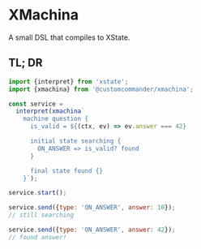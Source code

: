* XMachina

A small DSL that compiles to XState.

** TL; DR

#+begin_src javascript
import {interpret} from 'xstate';
import {xmachina} from '@customcommander/xmachina';

const service =
  interpret(xmachina`
    machine question {
      is_valid = ${(ctx, ev) => ev.answer === 42}

      initial state searching {
        ON_ANSWER => is_valid? found
      }

      final state found {}
    }`);

service.start();

service.send({type: 'ON_ANSWER', answer: 10});
// still searching

service.send({type: 'ON_ANSWER', answer: 42});
// found answer!

#+end_src
